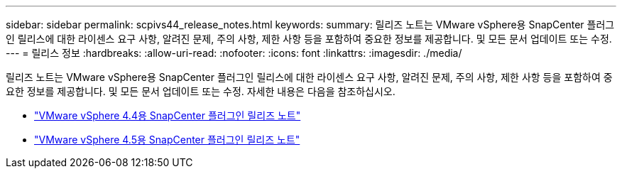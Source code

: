 ---
sidebar: sidebar 
permalink: scpivs44_release_notes.html 
keywords:  
summary: 릴리즈 노트는 VMware vSphere용 SnapCenter 플러그인 릴리스에 대한 라이센스 요구 사항, 알려진 문제, 주의 사항, 제한 사항 등을 포함하여 중요한 정보를 제공합니다. 및 모든 문서 업데이트 또는 수정. 
---
= 릴리스 정보
:hardbreaks:
:allow-uri-read: 
:nofooter: 
:icons: font
:linkattrs: 
:imagesdir: ./media/


릴리즈 노트는 VMware vSphere용 SnapCenter 플러그인 릴리스에 대한 라이센스 요구 사항, 알려진 문제, 주의 사항, 제한 사항 등을 포함하여 중요한 정보를 제공합니다. 및 모든 문서 업데이트 또는 수정. 자세한 내용은 다음을 참조하십시오.

* https://library.netapp.com/ecm/ecm_download_file/ECMLP2873358["VMware vSphere 4.4용 SnapCenter 플러그인 릴리즈 노트"^]
* https://library.netapp.com/ecm/ecm_download_file/ECMLP2877232["VMware vSphere 4.5용 SnapCenter 플러그인 릴리즈 노트"^]

